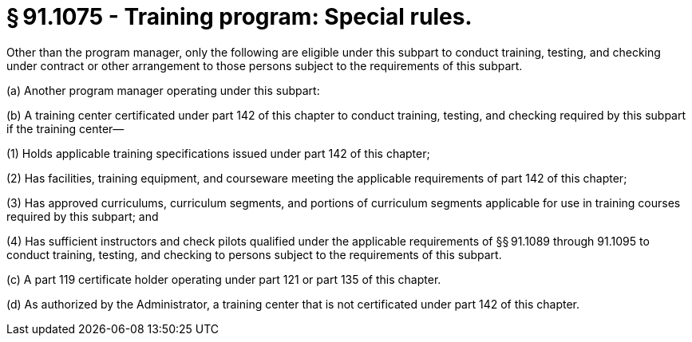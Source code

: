 # § 91.1075 - Training program: Special rules.

Other than the program manager, only the following are eligible under this subpart to conduct training, testing, and checking under contract or other arrangement to those persons subject to the requirements of this subpart.

(a) Another program manager operating under this subpart:

(b) A training center certificated under part 142 of this chapter to conduct training, testing, and checking required by this subpart if the training center—

(1) Holds applicable training specifications issued under part 142 of this chapter;

(2) Has facilities, training equipment, and courseware meeting the applicable requirements of part 142 of this chapter;

(3) Has approved curriculums, curriculum segments, and portions of curriculum segments applicable for use in training courses required by this subpart; and

(4) Has sufficient instructors and check pilots qualified under the applicable requirements of §§ 91.1089 through 91.1095 to conduct training, testing, and checking to persons subject to the requirements of this subpart.

(c) A part 119 certificate holder operating under part 121 or part 135 of this chapter.

(d) As authorized by the Administrator, a training center that is not certificated under part 142 of this chapter.

